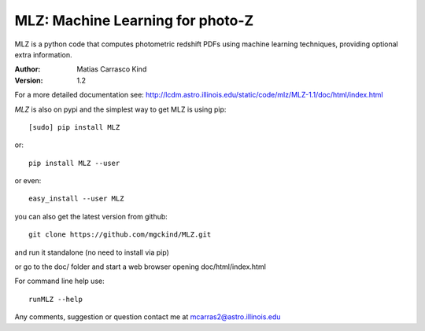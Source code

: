 MLZ: Machine Learning for photo-Z
====================================
MLZ is a python code that computes photometric
redshift PDFs using machine learning techniques,
providing optional extra information.

:Author: Matias Carrasco Kind
:Version: 1.2

For a more detailed documentation see: http://lcdm.astro.illinois.edu/static/code/mlz/MLZ-1.1/doc/html/index.html

*MLZ* is also on pypi and the simplest way to get MLZ is using pip::

	[sudo] pip install MLZ

or::

	pip install MLZ --user

or even::

	easy_install --user MLZ

you can also get the latest version from github::

    git clone https://github.com/mgckind/MLZ.git

and run it standalone (no need to install via pip)

or go to the doc/ folder and start a web browser opening 
doc/html/index.html

For command line help use::

	runMLZ --help

Any comments, suggestion or question contact me at mcarras2@astro.illinois.edu



